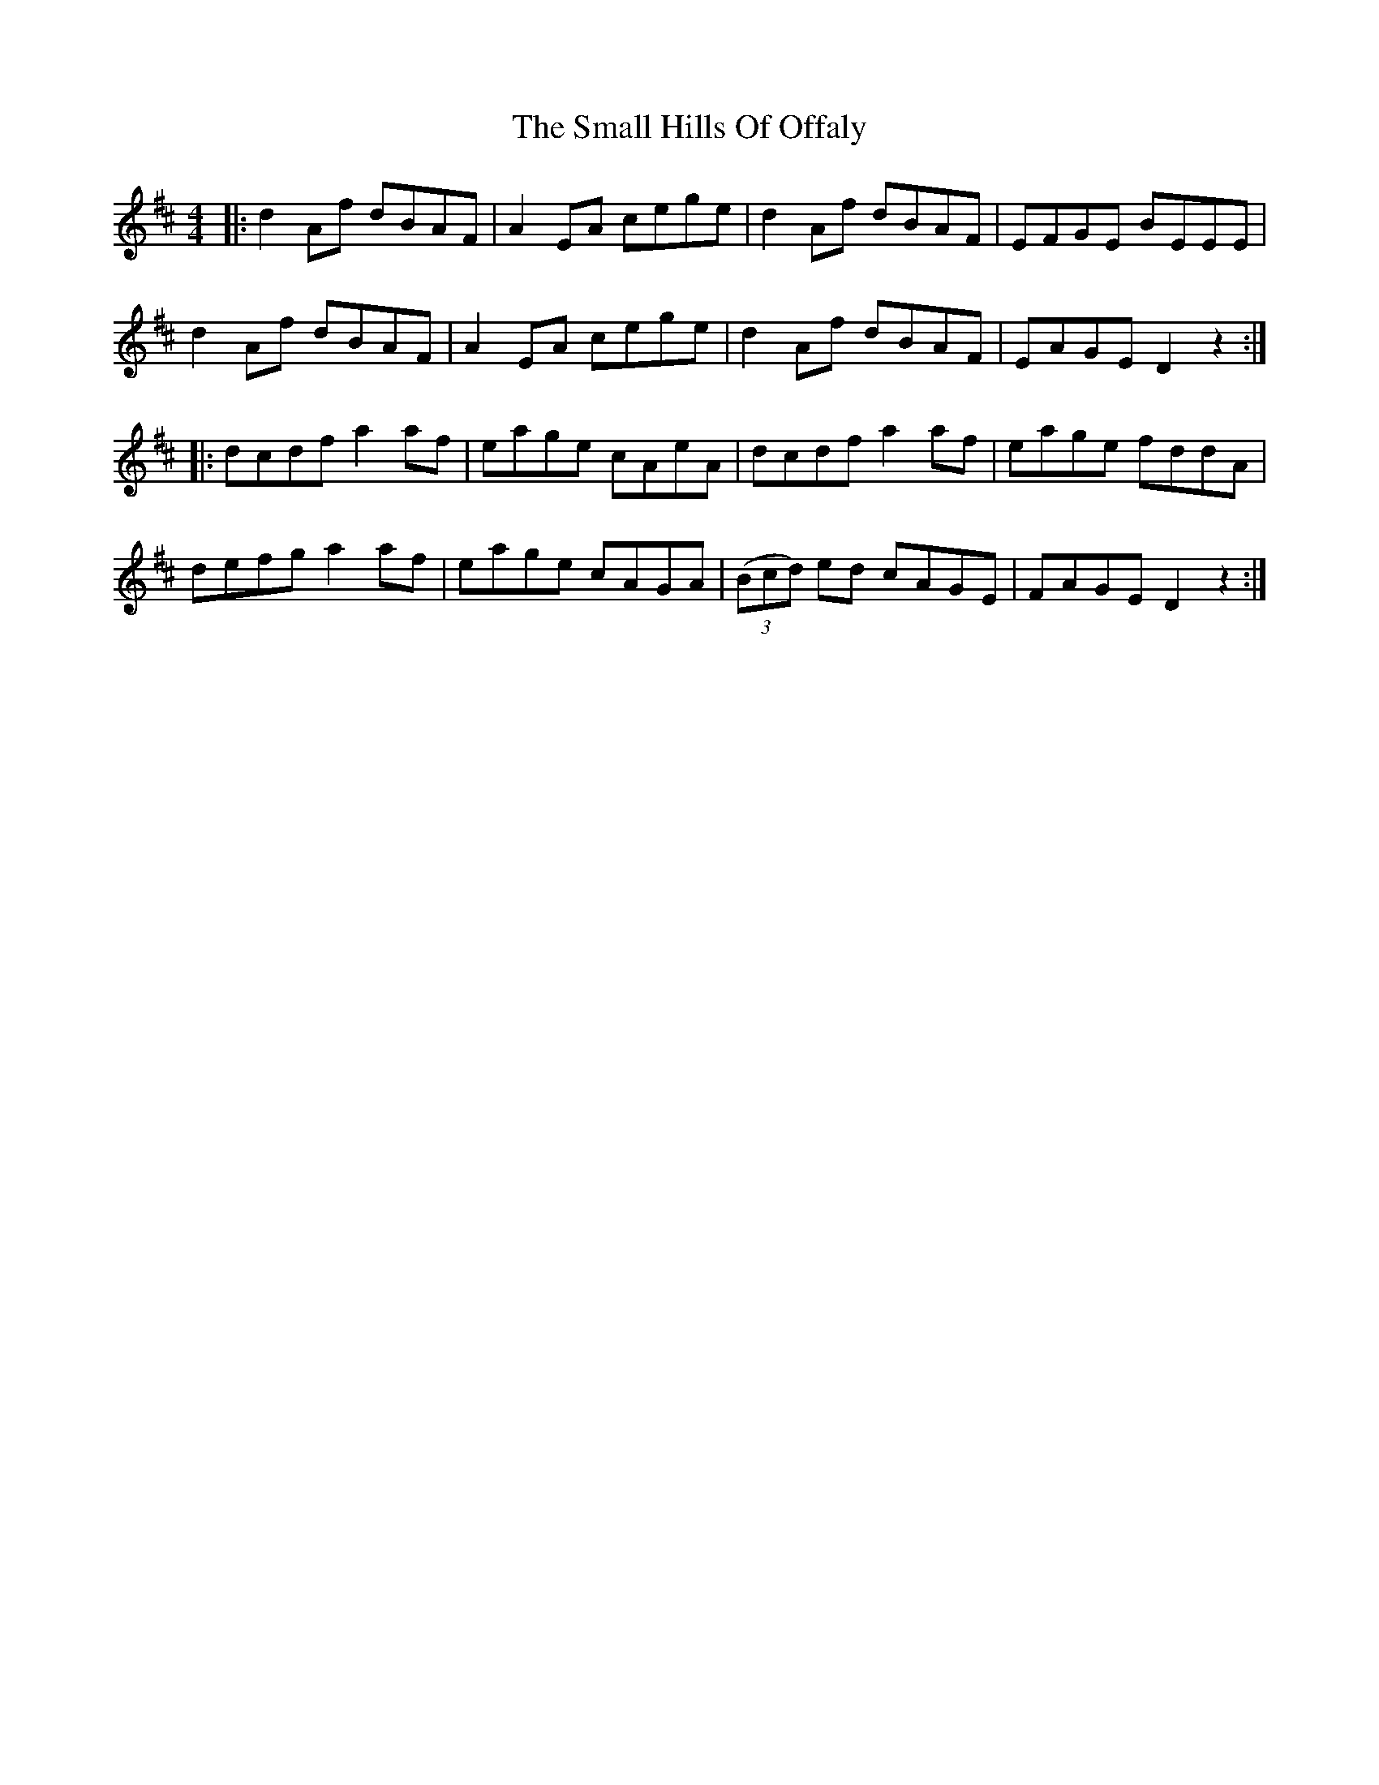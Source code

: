 X: 37559
T: Small Hills Of Offaly, The
R: reel
M: 4/4
K: Dmajor
|:d2Af dBAF|A2EA cege|d2Af dBAF|EFGE BEEE|
d2Af dBAF|A2EA cege|d2Af dBAF|EAGE D2z2:|
|:dcdf a2af|eage cAeA|dcdf a2af|eage fddA|
defg a2af|eage cAGA|((3Bcd) ed cAGE|FAGE D2z2:|

